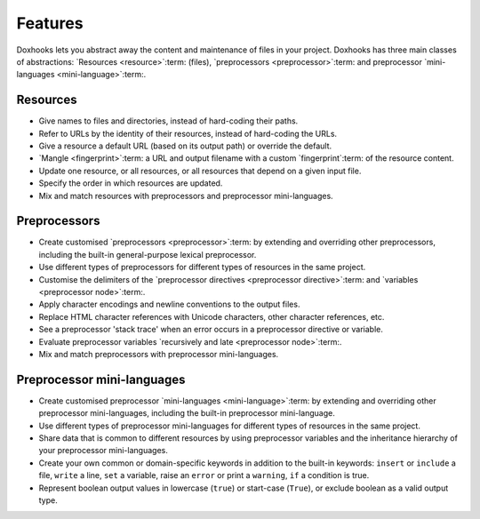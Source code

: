 Features
########

Doxhooks lets you abstract away the content and maintenance of files in your project. Doxhooks has three main classes of abstractions: `Resources <resource>`:term: (files), `preprocessors <preprocessor>`:term: and preprocessor `mini-languages <mini-language>`:term:.


Resources
*********

* Give names to files and directories, instead of hard-coding their paths.
* Refer to URLs by the identity of their resources, instead of hard-coding the URLs.
* Give a resource a default URL (based on its output path) or override the default.
* `Mangle <fingerprint>`:term: a URL and output filename with a custom `fingerprint`:term: of the resource content.
* Update one resource, or all resources, or all resources that depend on a given input file.
* Specify the order in which resources are updated.
* Mix and match resources with preprocessors and preprocessor mini-languages.


Preprocessors
*************

* Create customised `preprocessors <preprocessor>`:term: by extending and overriding other preprocessors, including the built-in general-purpose lexical preprocessor.
* Use different types of preprocessors for different types of resources in the same project.
* Customise the delimiters of the `preprocessor directives <preprocessor directive>`:term: and `variables <preprocessor node>`:term:.
* Apply character encodings and newline conventions to the output files.
* Replace HTML character references with Unicode characters, other character references, etc.
* See a preprocessor 'stack trace' when an error occurs in a preprocessor directive or variable.
* Evaluate preprocessor variables `recursively and late <preprocessor node>`:term:.
* Mix and match preprocessors with preprocessor mini-languages.


Preprocessor mini-languages
***************************

* Create customised preprocessor `mini-languages <mini-language>`:term: by extending and overriding other preprocessor mini-languages, including the built-in preprocessor mini-language.
* Use different types of preprocessor mini-languages for different types of resources in the same project.
* Share data that is common to different resources by using preprocessor variables and the inheritance hierarchy of your preprocessor mini-languages.
* Create your own common or domain-specific keywords in addition to the built-in keywords: ``insert`` or ``include`` a file, ``write`` a line, ``set`` a variable, raise an ``error`` or print a ``warning``, ``if`` a condition is true.
* Represent boolean output values in lowercase (``true``) or start-case (``True``), or exclude boolean as a valid output type.

